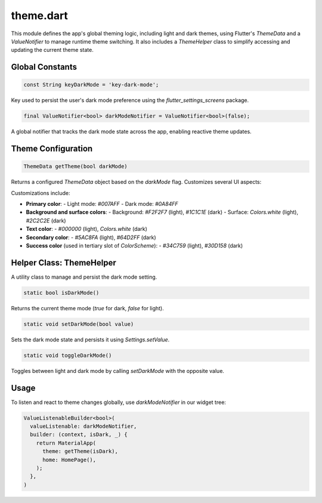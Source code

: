 theme.dart
==========

This module defines the app's global theming logic, including light and dark themes, using Flutter's `ThemeData` and a `ValueNotifier` to manage runtime theme switching. It also includes a `ThemeHelper` class to simplify accessing and updating the current theme state.

Global Constants
----------------

.. code-block:: dart

   const String keyDarkMode = 'key-dark-mode';

Key used to persist the user's dark mode preference using the `flutter_settings_screens` package.

.. code-block:: dart

   final ValueNotifier<bool> darkModeNotifier = ValueNotifier<bool>(false);

A global notifier that tracks the dark mode state across the app, enabling reactive theme updates.

Theme Configuration
-------------------

.. code-block:: dart

   ThemeData getTheme(bool darkMode)

Returns a configured `ThemeData` object based on the `darkMode` flag. Customizes several UI aspects:

Customizations include:

- **Primary color**:  
  - Light mode: `#007AFF`  
  - Dark mode: `#0A84FF`

- **Background and surface colors**:
  - Background: `#F2F2F7` (light), `#1C1C1E` (dark)
  - Surface: `Colors.white` (light), `#2C2C2E` (dark)

- **Text color**:
  - `#000000` (light), `Colors.white` (dark)

- **Secondary color**:
  - `#5AC8FA` (light), `#64D2FF` (dark)

- **Success color** (used in tertiary slot of `ColorScheme`):
  - `#34C759` (light), `#30D158` (dark)

Helper Class: ThemeHelper
-------------------------

A utility class to manage and persist the dark mode setting.

.. code-block:: dart

   static bool isDarkMode()

Returns the current theme mode (`true` for dark, `false` for light).

.. code-block:: dart

   static void setDarkMode(bool value)

Sets the dark mode state and persists it using `Settings.setValue`.

.. code-block:: dart

   static void toggleDarkMode()

Toggles between light and dark mode by calling `setDarkMode` with the opposite value.

Usage
-----

To listen and react to theme changes globally, use `darkModeNotifier` in our widget tree:

.. code-block:: dart

   ValueListenableBuilder<bool>(
     valueListenable: darkModeNotifier,
     builder: (context, isDark, _) {
       return MaterialApp(
         theme: getTheme(isDark),
         home: HomePage(),
       );
     },
   )
